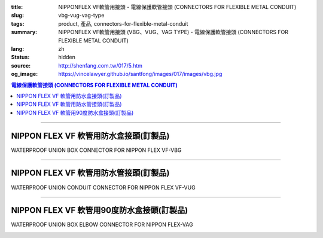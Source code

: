 :title: NIPPONFLEX VF軟管用接頭 - 電線保護軟管接頭 (CONNECTORS FOR FLEXIBLE METAL CONDUIT)
:slug: vbg-vug-vag-type
:tags: product, 產品, connectors-for-flexible-metal-conduit
:summary: NIPPONFLEX VF軟管用接頭 (VBG、VUG、VAG TYPE) - 電線保護軟管接頭 (CONNECTORS FOR FLEXIBLE METAL CONDUIT)
:lang: zh
:status: hidden
:source: http://shenfang.com.tw/017/5.htm
:og_image: https://vincelawyer.github.io/santfong/images/017/images/vbg.jpg

.. contents:: 電線保護軟管接頭 (CONNECTORS FOR FLEXIBLE METAL CONDUIT)

----

NIPPON FLEX VF 軟管用防水盒接頭(訂製品)
+++++++++++++++++++++++++++++++++++++++

WATERPROOF UNION BOX CONNECTOR FOR NIPPON FLEX VF-VBG

.. image:: {filename}/images/017/images/vbg.jpg
   :name: http://shenfang.com.tw/017/images/VBG.JPG
   :alt: product
   :class: img-fluid

.. image:: {filename}/images/017/images/vbg-1.jpg
   :name: http://shenfang.com.tw/017/images/VBG-1.JPG
   :alt: product
   :class: img-fluid

.. raw:: html

      <p align="left" style="margin-top: 0; margin-bottom: 0"><font size="2">單位</font><font size="2" face="新細明體">:<span lang="en">±</span>3mm</font></p>
      <table border="1" cellspacing="0" style="border-collapse: collapse" bordercolor="#111111" width="100%" cellpadding="0" id="AutoNumber46" height="181">
        <tr>
          <td width="18%" align="center" bgcolor="#FFCCCC" height="29">
          <p style="margin-top: 0; margin-bottom: 0"><font size="2" face="Arial">
          Cat No</font></p>
          <p style="margin-top: 0; margin-bottom: 0"><font size="2" face="Arial">
          目錄型號</font></td>
          <td width="22%" align="center" bgcolor="#FFCCCC" height="29">
          <p style="margin-top: 0; margin-bottom: 0"><font size="2" face="Arial">
          CONDUIT SIZE</font></p>
          <p style="margin-top: 0; margin-bottom: 0"><font size="2" face="Arial">
          公稱管徑 </font></td>
          <td width="10%" align="center" bgcolor="#FFCCCC" height="29">
          <font size="2" face="Arial">A</font></td>
          <td width="10%" align="center" bgcolor="#FFCCCC" height="29">
          <font size="2" face="Arial">B</font></td>
          <td width="10%" align="center" bgcolor="#FFCCCC" height="29">
          <font face="Arial" size="2">C</font></td>
          <td width="10%" align="center" bgcolor="#FFCCCC" height="29">
          <font size="2" face="Arial">D</font><sub><font size="2" face="Arial">1φ</font></sub></td>
          <td width="10%" align="center" bgcolor="#FFCCCC" height="29">
          <font size="2" face="Arial">D</font><sub><font size="2" face="Arial">2φ</font></sub></td>
          <td width="10%" align="center" bgcolor="#FFCCCC" height="29">
          <font size="2" face="Arial">D</font><sub><font size="2" face="Arial">3φ</font></sub></td>
        </tr>
        <tr>
          <td width="18%" align="center" height="20"><font face="Arial" size="2">
          VBG-17#</font></td>
          <td width="22%" align="left" height="20">
          <p style="margin-left: 5"><font face="Arial" size="2">PF 1/2 (16)</font></td>
          <td width="10%" align="center" height="20"><font size="2" face="Arial">
          25</font></td>
          <td width="10%" align="center" height="20"><font size="2" face="Arial">
          12.3</font></td>
          <td width="10%" align="center" height="20"><font size="2" face="Arial">
          31</font></td>
          <td width="10%" align="center" height="20"><font size="2" face="Arial">
          34</font></td>
          <td width="10%" align="center" height="20"><font size="2" face="Arial">
          14.5</font></td>
          <td width="10%" align="center" height="20"><font size="2" face="Arial">
          20.3</font></td>
        </tr>
        <tr>
          <td width="18%" align="center" bgcolor="#FFCCCC" height="21">
          <font face="Arial" size="2">VBG-24#</font></td>
          <td width="22%" align="left" bgcolor="#FFCCCC" height="21">
          <p style="margin-left: 5"><font face="Arial" size="2">PF 3/4 (22)</font></td>
          <td width="10%" align="center" bgcolor="#FFCCCC" height="21">
          <font size="2" face="Arial">28</font></td>
          <td width="10%" align="center" bgcolor="#FFCCCC" height="21">
          <font size="2" face="Arial">13.0</font></td>
          <td width="10%" align="center" bgcolor="#FFCCCC" height="21">
          <font size="2" face="Arial">37</font></td>
          <td width="10%" align="center" bgcolor="#FFCCCC" height="21">
          <font size="2" face="Arial">41</font></td>
          <td width="10%" align="center" bgcolor="#FFCCCC" height="21">
          <font size="2" face="Arial">20.0</font></td>
          <td width="10%" align="center" bgcolor="#FFCCCC" height="21">
          <font size="2" face="Arial">25.7</font></td>
        </tr>
        <tr>
          <td width="18%" align="center" height="21"><font face="Arial" size="2">
          VBG-30#</font></td>
          <td width="22%" align="left" height="21">
          <p style="margin-left: 5"><font face="Arial" size="2">PF 1&nbsp;&nbsp;&nbsp; 
          (28)</font></td>
          <td width="10%" align="center" height="21"><font size="2" face="Arial">
          33</font></td>
          <td width="10%" align="center" height="21"><font size="2" face="Arial">
          15.5</font></td>
          <td width="10%" align="center" height="21"><font size="2" face="Arial">
          45</font></td>
          <td width="10%" align="center" height="21"><font size="2" face="Arial">
          49</font></td>
          <td width="10%" align="center" height="21"><font size="2" face="Arial">
          27.0</font></td>
          <td width="10%" align="center" height="21"><font size="2" face="Arial">
          32.7</font></td>
        </tr>
        <tr>
          <td width="18%" align="center" bgcolor="#FFCCCC" height="21">
          <font face="Arial" size="2">VBG-38#</font></td>
          <td width="22%" align="left" bgcolor="#FFCCCC" height="21">
          <p style="margin-left: 5"><font face="Arial" size="2">PF1-1/4(36)</font></td>
          <td width="10%" align="center" bgcolor="#FFCCCC" height="21">
          <font size="2" face="Arial">37</font></td>
          <td width="10%" align="center" bgcolor="#FFCCCC" height="21">
          <font size="2" face="Arial">20.5</font></td>
          <td width="10%" align="center" bgcolor="#FFCCCC" height="21">
          <font size="2" face="Arial">59</font></td>
          <td width="10%" align="center" bgcolor="#FFCCCC" height="21">
          <font size="2" face="Arial">64</font></td>
          <td width="10%" align="center" bgcolor="#FFCCCC" height="21">
          <font size="2" face="Arial">34.5</font></td>
          <td width="10%" align="center" bgcolor="#FFCCCC" height="21">
          <font size="2" face="Arial">41.2</font></td>
        </tr>
        <tr>
          <td width="18%" align="center" height="21"><font face="Arial" size="2">
          VBG-50#</font></td>
          <td width="22%" align="left" height="21">
          <p style="margin-left: 5"><font face="Arial" size="2">PF1-1/2(42)</font></td>
          <td width="10%" align="center" height="21"><font size="2" face="Arial">
          45</font></td>
          <td width="10%" align="center" height="21"><font size="2" face="Arial">
          19.3</font></td>
          <td width="10%" align="center" height="21"><font size="2" face="Arial">
          65</font></td>
          <td width="10%" align="center" height="21"><font size="2" face="Arial">
          70</font></td>
          <td width="10%" align="center" height="21"><font size="2" face="Arial">
          39.5</font></td>
          <td width="10%" align="center" height="21"><font size="2" face="Arial">
          47.4</font></td>
        </tr>
        <tr>
          <td width="18%" align="center" bgcolor="#FFCCCC" height="21">
          <font face="Arial" size="2">VBG-63#</font></td>
          <td width="22%" align="left" bgcolor="#FFCCCC" height="21">
          <p style="margin-left: 5"><font face="Arial" size="2">PF 2&nbsp;&nbsp;&nbsp;&nbsp; 
          (54)</font></td>
          <td width="10%" align="center" bgcolor="#FFCCCC" height="21">
          <font size="2" face="Arial">49</font></td>
          <td width="10%" align="center" bgcolor="#FFCCCC" height="21">
          <font size="2" face="Arial">20.7</font></td>
          <td width="10%" align="center" bgcolor="#FFCCCC" height="21">
          <font size="2" face="Arial">79</font></td>
          <td width="10%" align="center" bgcolor="#FFCCCC" height="21">
          <font size="2" face="Arial">85</font></td>
          <td width="10%" align="center" bgcolor="#FFCCCC" height="21">
          <font size="2" face="Arial">51.0</font></td>
          <td width="10%" align="center" bgcolor="#FFCCCC" height="21">
          <font size="2" face="Arial">59.0</font></td>
        </tr>
        <tr>
          <td width="18%" align="center" height="21"><font face="Arial" size="2">
          VBG-76#</font></td>
          <td width="22%" align="left" height="21">
          <p style="margin-left: 5"><font face="Arial" size="2">PF2-1/2(70)</font></td>
          <td width="10%" align="center" height="21"><font size="2" face="Arial">
          67</font></td>
          <td width="10%" align="center" height="21"><font size="2" face="Arial">
          25.8</font></td>
          <td width="10%" align="center" height="21"><font size="2" face="Arial">
          89</font></td>
          <td width="10%" align="center" height="21"><font size="2" face="Arial">
          90</font></td>
          <td width="10%" align="center" height="21"><font size="2" face="Arial">
          66.0</font></td>
          <td width="10%" align="center" height="21"><font size="2" face="Arial">
          74.9</font></td>
        </tr>
        <tr>
          <td width="18%" align="center" bgcolor="#FFCCCC" height="21">
          <font face="Arial" size="2">VBG-83#</font></td>
          <td width="22%" align="left" bgcolor="#FFCCCC" height="21">
          <p style="margin-left: 5"><font face="Arial" size="2">PF 3&nbsp;&nbsp;&nbsp;&nbsp; 
          (82)</font></td>
          <td width="10%" align="center" bgcolor="#FFCCCC" height="21">
          <font size="2" face="Arial">70</font></td>
          <td width="10%" align="center" bgcolor="#FFCCCC" height="21">
          <font size="2" face="Arial">28.2</font></td>
          <td width="10%" align="center" bgcolor="#FFCCCC" height="21">
          <font size="2" face="Arial">104</font></td>
          <td width="10%" align="center" bgcolor="#FFCCCC" height="21">
          <font size="2" face="Arial">109</font></td>
          <td width="10%" align="center" bgcolor="#FFCCCC" height="21">
          <font size="2" face="Arial">78.5</font></td>
          <td width="10%" align="center" bgcolor="#FFCCCC" height="21">
          <font size="2" face="Arial">87.0</font></td>
        </tr>
        <tr>
          <td width="18%" align="center" height="21"><font face="Arial" size="2">
          VBG-104#</font></td>
          <td width="22%" align="left" height="21">
          <p style="margin-left: 5"><font face="Arial" size="2">PF 4&nbsp;&nbsp;&nbsp;(104)</font></td>
          <td width="10%" align="center" height="21"><font size="2" face="Arial">
          72</font></td>
          <td width="10%" align="center" height="21"><font size="2" face="Arial">
          30.3</font></td>
          <td width="10%" align="center" height="21"><font size="2" face="Arial">
          115</font></td>
          <td width="10%" align="center" height="21"><font size="2" face="Arial">
          120</font></td>
          <td width="10%" align="center" height="21"><font size="2" face="Arial">
          103.5</font></td>
          <td width="10%" align="center" height="21"><font size="2" face="Arial">
          112.5</font></td>
        </tr>
      </table>

----

NIPPON FLEX VF 軟管用防水管接頭(訂製品)
+++++++++++++++++++++++++++++++++++++++

WATERPROOF UNION CONDUIT CONNECTOR FOR NIPPON FLEX VF-VUG

.. image:: {filename}/images/017/images/vug.jpg
   :name: http://shenfang.com.tw/017/images/VUG.JPG
   :alt: product
   :class: img-fluid

.. image:: {filename}/images/017/images/vug-1.jpg
   :name: http://shenfang.com.tw/017/images/VUG-1.JPG
   :alt: product
   :class: img-fluid

.. raw:: html

  <p align="left" style="margin-top: 0; margin-bottom: 0"><font size="2">單位</font><font size="2" face="新細明體">:<span lang="en">±</span>3mm</font></p>
  <table border="1" cellspacing="0" style="border-collapse: collapse" bordercolor="#111111" width="100%" cellpadding="0" id="AutoNumber54" height="206">
      <tbody><tr>
        <td width="19%" align="center" bgcolor="#FFCCCC" height="29">
        <p style="margin-top: 0; margin-bottom: 0"><font size="2" face="Arial">
        Cat No</font></p>
        <p style="margin-top: 0; margin-bottom: 0"><font size="2" face="Arial">
        目錄型號</font></p></td>
        <td width="22%" align="center" bgcolor="#FFCCCC" height="29">
        <p style="margin-top: 0; margin-bottom: 0"><font size="2" face="Arial">
        CONDUIT SIZE</font></p>
        <p style="margin-top: 0; margin-bottom: 0"><font size="2" face="Arial">
        公稱管徑 </font></p></td>
        <td width="9%" align="center" bgcolor="#FFCCCC" height="29">
        <font size="2" face="Arial">A</font></td>
        <td width="10%" align="center" bgcolor="#FFCCCC" height="29">
        <font size="2" face="Arial">B</font></td>
        <td width="10%" align="center" bgcolor="#FFCCCC" height="29">
        <font face="Arial" size="2">C</font></td>
        <td width="10%" align="center" bgcolor="#FFCCCC" height="29">
        <font size="2" face="Arial">D</font><sub><font size="2" face="Arial">1φ</font></sub></td>
        <td width="10%" align="center" bgcolor="#FFCCCC" height="29">
        <font size="2" face="Arial">D</font><sub><font size="2" face="Arial">2φ</font></sub></td>
        <td width="10%" align="center" bgcolor="#FFCCCC" height="29">
        <font size="2" face="Arial">D</font><sub><font size="2" face="Arial">3φ</font></sub></td>
      </tr>
      <tr>
        <td width="19%" align="center" height="23"><font face="Arial" size="2">
        WUG-17#</font></td>
        <td width="22%" align="left" height="23">
        <p style="margin-left: 5"><font face="Arial" size="2">PF 1/2 (16)</font></p></td>
        <td width="9%" align="center" height="23"><font size="2" face="Arial">
        26</font></td>
        <td width="10%" align="center" height="23"><font size="2" face="Arial">
        13.5</font></td>
        <td width="10%" align="center" height="23"><font size="2" face="Arial">
        31</font></td>
        <td width="10%" align="center" height="23"><font size="2" face="Arial">
        35</font></td>
        <td width="10%" align="center" height="23"><font size="2" face="Arial">
        19.7</font></td>
        <td width="10%" align="center" height="23"><font size="2" face="Arial">
        26.0</font></td>
      </tr>
      <tr>
        <td width="19%" align="center" bgcolor="#FFCCCC" height="23">
        <font face="Arial" size="2">WUG-24#</font></td>
        <td width="22%" align="left" bgcolor="#FFCCCC" height="23">
        <p style="margin-left: 5"><font face="Arial" size="2">PF 3/4 (22)</font></p></td>
        <td width="9%" align="center" bgcolor="#FFCCCC" height="23">
        <font size="2" face="Arial">29</font></td>
        <td width="10%" align="center" bgcolor="#FFCCCC" height="23">
        <font size="2" face="Arial">20.1</font></td>
        <td width="10%" align="center" bgcolor="#FFCCCC" height="23">
        <font size="2" face="Arial">37</font></td>
        <td width="10%" align="center" bgcolor="#FFCCCC" height="23">
        <font size="2" face="Arial">41</font></td>
        <td width="10%" align="center" bgcolor="#FFCCCC" height="23">
        <font size="2" face="Arial">24.9</font></td>
        <td width="10%" align="center" bgcolor="#FFCCCC" height="23">
        <font size="2" face="Arial">34.0</font></td>
      </tr>
      <tr>
        <td width="19%" align="center" height="23"><font face="Arial" size="2">
        WUG-30#</font></td>
        <td width="22%" align="left" height="23">
        <p style="margin-left: 5"><font face="Arial" size="2">PF 1&nbsp;&nbsp;&nbsp; 
        (28)</font></p></td>
        <td width="9%" align="center" height="23"><font size="2" face="Arial">
        33</font></td>
        <td width="10%" align="center" height="23"><font size="2" face="Arial">
        23.4</font></td>
        <td width="10%" align="center" height="23"><font size="2" face="Arial">
        45</font></td>
        <td width="10%" align="center" height="23"><font size="2" face="Arial">
        50</font></td>
        <td width="10%" align="center" height="23"><font size="2" face="Arial">
        31.3</font></td>
        <td width="10%" align="center" height="23"><font size="2" face="Arial">
        40.5</font></td>
      </tr>
      <tr>
        <td width="19%" align="center" bgcolor="#FFCCCC" height="23">
        <font face="Arial" size="2">WUG-38#</font></td>
        <td width="22%" align="left" bgcolor="#FFCCCC" height="23">
        <p style="margin-left: 5"><font face="Arial" size="2">PF1-1/4(36)</font></p></td>
        <td width="9%" align="center" bgcolor="#FFCCCC" height="23">
        <font size="2" face="Arial">39</font></td>
        <td width="10%" align="center" bgcolor="#FFCCCC" height="23">
        <font size="2" face="Arial">25.2</font></td>
        <td width="10%" align="center" bgcolor="#FFCCCC" height="23">
        <font size="2" face="Arial">59</font></td>
        <td width="10%" align="center" bgcolor="#FFCCCC" height="23">
        <font size="2" face="Arial">58</font></td>
        <td width="10%" align="center" bgcolor="#FFCCCC" height="23">
        <font size="2" face="Arial">39.3</font></td>
        <td width="10%" align="center" bgcolor="#FFCCCC" height="23">
        <font size="2" face="Arial">48.0</font></td>
      </tr>
      <tr>
        <td width="19%" align="center" height="23"><font face="Arial" size="2">
        WUG-50#</font></td>
        <td width="22%" align="left" height="23">
        <p style="margin-left: 5"><font face="Arial" size="2">PF1-1/2(42)</font></p></td>
        <td width="9%" align="center" height="23"><font size="2" face="Arial">
        44</font></td>
        <td width="10%" align="center" height="23"><font size="2" face="Arial">
        27.6</font></td>
        <td width="10%" align="center" height="23"><font size="2" face="Arial">
        65</font></td>
        <td width="10%" align="center" height="23"><font size="2" face="Arial">
        71</font></td>
        <td width="10%" align="center" height="23"><font size="2" face="Arial">
        46.8</font></td>
        <td width="10%" align="center" height="23"><font size="2" face="Arial">
        62.0</font></td>
      </tr>
      <tr>
        <td width="19%" align="center" bgcolor="#FFCCCC" height="23">
        <font face="Arial" size="2">WUG-63#</font></td>
        <td width="22%" align="left" bgcolor="#FFCCCC" height="23">
        <p style="margin-left: 5"><font face="Arial" size="2">PF 2&nbsp;&nbsp;&nbsp;&nbsp; 
        (54)</font></p></td>
        <td width="9%" align="center" bgcolor="#FFCCCC" height="23">
        <font size="2" face="Arial">53</font></td>
        <td width="10%" align="center" bgcolor="#FFCCCC" height="23">
        <font size="2" face="Arial">28.8</font></td>
        <td width="10%" align="center" bgcolor="#FFCCCC" height="23">
        <font size="2" face="Arial">78</font></td>
        <td width="10%" align="center" bgcolor="#FFCCCC" height="23">
        <font size="2" face="Arial">87</font></td>
        <td width="10%" align="center" bgcolor="#FFCCCC" height="23">
        <font size="2" face="Arial">58.0</font></td>
        <td width="10%" align="center" bgcolor="#FFCCCC" height="23">
        <font size="2" face="Arial">76.0</font></td>
      </tr>
      <tr>
        <td width="19%" align="center" height="23"><font face="Arial" size="2">
        WUG-76#</font></td>
        <td width="22%" align="left" height="23">
        <p style="margin-left: 5"><font face="Arial" size="2">PF2-1/2(70)</font></p></td>
        <td width="9%" align="center" height="23"><font size="2" face="Arial">
        66</font></td>
        <td width="10%" align="center" height="23"><font size="2" face="Arial">
        30.0</font></td>
        <td width="10%" align="center" height="23"><font size="2" face="Arial">
        91</font></td>
        <td width="10%" align="center" height="23"><font size="2" face="Arial">
        102</font></td>
        <td width="10%" align="center" height="23"><font size="2" face="Arial">
        73.5</font></td>
        <td width="10%" align="center" height="23"><font size="2" face="Arial">
        89.0</font></td>
      </tr>
      <tr>
        <td width="19%" align="center" bgcolor="#FFCCCC" height="23">
        <font face="Arial" size="2">WUG-83#</font></td>
        <td width="22%" align="left" bgcolor="#FFCCCC" height="23">
        <p style="margin-left: 5"><font face="Arial" size="2">PF 3&nbsp;&nbsp;&nbsp;&nbsp; 
        (82)</font></p></td>
        <td width="9%" align="center" bgcolor="#FFCCCC" height="23">
        <font size="2" face="Arial">69</font></td>
        <td width="10%" align="center" bgcolor="#FFCCCC" height="23">
        <font size="2" face="Arial">32.7</font></td>
        <td width="10%" align="center" bgcolor="#FFCCCC" height="23">
        <font size="2" face="Arial">108</font></td>
        <td width="10%" align="center" bgcolor="#FFCCCC" height="23">
        <font size="2" face="Arial">108</font></td>
        <td width="10%" align="center" bgcolor="#FFCCCC" height="23">
        <font size="2" face="Arial">86.0</font></td>
        <td width="10%" align="center" bgcolor="#FFCCCC" height="23">
        <font size="2" face="Arial">95.5</font></td>
      </tr>
      <tr>
        <td width="19%" align="center" height="24"><font face="Arial" size="2">
        WUG-104#</font></td>
        <td width="22%" align="left" height="24">
        <p style="margin-left: 5"><font face="Arial" size="2">PF 4&nbsp;&nbsp;&nbsp;(104)</font></p></td>
        <td width="9%" align="center" height="24"><font size="2" face="Arial">
        74</font></td>
        <td width="10%" align="center" height="24"><font size="2" face="Arial">
        35.0</font></td>
        <td width="10%" align="center" height="24"><font size="2" face="Arial">
        112</font></td>
        <td width="10%" align="center" height="24"><font size="2" face="Arial">
        137</font></td>
        <td width="10%" align="center" height="24"><font size="2" face="Arial">
        111.0</font></td>
        <td width="10%" align="center" height="24"><font size="2" face="Arial">
        122.0</font></td>
      </tr>
    </tbody>
  </table>

----

NIPPON FLEX VF 軟管用90度防水盒接頭(訂製品)
+++++++++++++++++++++++++++++++++++++++++++

WATERPROOF UNION BOX ELBOW CONNECTOR FOR NIPPON FLEX-VAG

.. image:: {filename}/images/017/images/wag.jpg
   :name: http://shenfang.com.tw/017/images/WAG.JPG
   :alt: product
   :class: img-fluid

.. image:: {filename}/images/017/images/wag-1.gif
   :name: http://shenfang.com.tw/017/images/WAG-1.gif
   :alt: product
   :class: img-fluid

.. raw:: html

      <p align="left" style="margin-top: 0; margin-bottom: 0"><font size="2">單位</font><font size="2" face="新細明體">:<span lang="en">±</span>3mm</font></p>
      <table border="1" cellspacing="0" style="border-collapse: collapse" bordercolor="#111111" width="100%" cellpadding="0" id="AutoNumber50" height="225">
        <tr>
          <td width="16%" align="center" bgcolor="#FFCCCC" height="29">
          <p style="margin-top: 0; margin-bottom: 0"><font size="2" face="Arial">
          Cat No</font></p>
          <p style="margin-top: 0; margin-bottom: 0"><font size="2" face="Arial">
          目錄型號</font></td>
          <td width="23%" align="center" bgcolor="#FFCCCC" height="29">
          <p style="margin-top: 0; margin-bottom: 0"><font size="2" face="Arial">
          CONDUIT SIZE</font></p>
          <p style="margin-top: 0; margin-bottom: 0"><font size="2" face="Arial">
          公稱管徑 </font></td>
          <td width="11%" align="center" bgcolor="#FFCCCC" height="29">
          <font face="Arial" size="2">H</font></td>
          <td width="12%" align="center" bgcolor="#FFCCCC" height="29">
          <font face="Arial" size="2">L</font></td>
          <td width="12%" align="center" bgcolor="#FFCCCC" height="29">
          <font face="Arial" size="2">P</font></td>
          <td width="12%" align="center" bgcolor="#FFCCCC" height="29">
          <font size="2" face="Arial">D</font><sub><font size="2" face="Arial">1φ</font></sub></td>
          <td width="12%" align="center" bgcolor="#FFCCCC" height="29">
          <font size="2" face="Arial">D</font><sub><font size="2" face="Arial">2φ</font></sub></td>
        </tr>
        <tr>
          <td width="16%" align="center" height="27"><font face="Arial" size="2">
          VAG-17#</font></td>
          <td width="21%" align="left" height="24">
          <p style="margin-left: 5"><font face="Arial" size="2">PF 1/2 (16)</font></td>
          <td width="11%" align="center" height="27"><font size="2" face="Arial">
          24</font></td>
          <td width="12%" align="center" height="27"><font size="2" face="Arial">
          32</font></td>
          <td width="12%" align="center" height="27"><font size="2" face="Arial">
          37</font></td>
          <td width="12%" align="center" height="27"><font size="2" face="Arial">
          14.5</font></td>
          <td width="12%" align="center" height="27"><font size="2" face="Arial">
          20.3</font></td>
        </tr>
        <tr>
          <td width="16%" align="center" bgcolor="#FFCCCC" height="27">
          <font face="Arial" size="2">VAG-24#</font></td>
          <td width="21%" align="left" bgcolor="#FFCCCC" height="24">
          <p style="margin-left: 5"><font face="Arial" size="2">PF 3/4 (22)</font></td>
          <td width="11%" align="center" bgcolor="#FFCCCC" height="27">
          <font size="2" face="Arial">28</font></td>
          <td width="12%" align="center" bgcolor="#FFCCCC" height="27">
          <font size="2" face="Arial">40</font></td>
          <td width="12%" align="center" bgcolor="#FFCCCC" height="27">
          <font size="2" face="Arial">42</font></td>
          <td width="12%" align="center" bgcolor="#FFCCCC" height="27">
          <font size="2" face="Arial">20.0</font></td>
          <td width="12%" align="center" bgcolor="#FFCCCC" height="27">
          <font size="2" face="Arial">25.7</font></td>
        </tr>
        <tr>
          <td width="16%" align="center" height="27"><font face="Arial" size="2">
          VAG-30#</font></td>
          <td width="21%" align="left" height="24">
          <p style="margin-left: 5"><font face="Arial" size="2">PF 1&nbsp;&nbsp;&nbsp; 
          (28)</font></td>
          <td width="11%" align="center" height="27"><font size="2" face="Arial">
          34</font></td>
          <td width="12%" align="center" height="27"><font size="2" face="Arial">
          48</font></td>
          <td width="12%" align="center" height="27"><font size="2" face="Arial">
          48</font></td>
          <td width="12%" align="center" height="27"><font size="2" face="Arial">
          27.0</font></td>
          <td width="12%" align="center" height="27"><font size="2" face="Arial">
          32.7</font></td>
        </tr>
        <tr>
          <td width="16%" align="center" bgcolor="#FFCCCC" height="28">
          <font face="Arial" size="2">VAG-38#</font></td>
          <td width="21%" align="left" bgcolor="#FFCCCC" height="24">
          <p style="margin-left: 5"><font face="Arial" size="2">PF1-1/4 (36)</font></td>
          <td width="11%" align="center" bgcolor="#FFCCCC" height="28">
          <font size="2" face="Arial">37</font></td>
          <td width="12%" align="center" bgcolor="#FFCCCC" height="28">
          <font size="2" face="Arial">54</font></td>
          <td width="12%" align="center" bgcolor="#FFCCCC" height="28">
          <font size="2" face="Arial">54</font></td>
          <td width="12%" align="center" bgcolor="#FFCCCC" height="28">
          <font size="2" face="Arial">34.5</font></td>
          <td width="12%" align="center" bgcolor="#FFCCCC" height="28">
          <font size="2" face="Arial">41.2</font></td>
        </tr>
        <tr>
          <td width="16%" align="center" height="28"><font face="Arial" size="2">
          VAG-50#</font></td>
          <td width="21%" align="left" height="24">
          <p style="margin-left: 5"><font face="Arial" size="2">PF1-1/2 (42)</font></td>
          <td width="11%" align="center" height="28"><font size="2" face="Arial">
          39</font></td>
          <td width="12%" align="center" height="28"><font size="2" face="Arial">
          66</font></td>
          <td width="12%" align="center" height="28"><font size="2" face="Arial">
          74</font></td>
          <td width="12%" align="center" height="28"><font size="2" face="Arial">
          39.5</font></td>
          <td width="12%" align="center" height="28"><font size="2" face="Arial">
          47.4</font></td>
        </tr>
        <tr>
          <td width="16%" align="center" bgcolor="#FFCCCC" height="30">
          <font face="Arial" size="2">VAG-63#</font></td>
          <td width="21%" align="left" bgcolor="#FFCCCC" height="25">
          <p style="margin-left: 5"><font face="Arial" size="2">PF 2&nbsp;&nbsp;&nbsp;&nbsp; 
          (54)</font></td>
          <td width="11%" align="center" bgcolor="#FFCCCC" height="30">
          <font size="2" face="Arial">43</font></td>
          <td width="12%" align="center" bgcolor="#FFCCCC" height="30">
          <font size="2" face="Arial">84</font></td>
          <td width="12%" align="center" bgcolor="#FFCCCC" height="30">
          <font size="2" face="Arial">87</font></td>
          <td width="12%" align="center" bgcolor="#FFCCCC" height="30">
          <font size="2" face="Arial">51.0</font></td>
          <td width="12%" align="center" bgcolor="#FFCCCC" height="30">
          <font size="2" face="Arial">59.0</font></td>
        </tr>
      </table>


